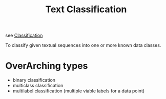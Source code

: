 :PROPERTIES:
:ID:       f8d2207f-86d3-4501-a7bc-393fb53c52c1
:END:
#+title: Text Classification
#+filetags: :task:nlp:

see [[id:0fb8c9c4-f491-4d40-b6b7-a6a331316c01][Classification]]

#+begin_center
To classify given textual sequences into one or more known data classes.
#+end_center

* OverArching types
 - binary classification
 - multiclass classification
 - multilabel classification (multiple viable labels for a data point)
